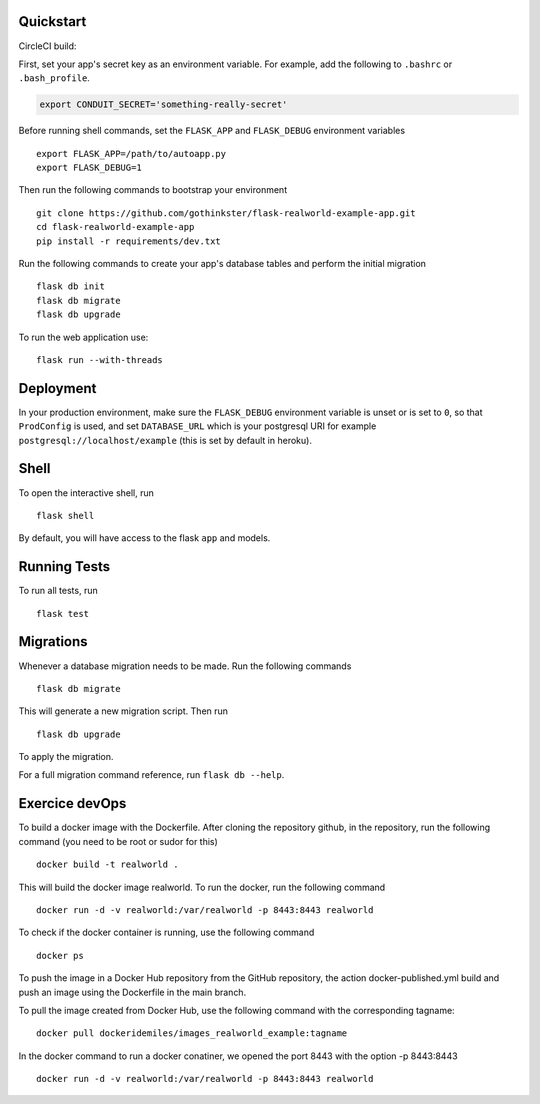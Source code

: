 .. image:: image.png

Quickstart
----------

CircleCI build:

.. image:: https://circleci.com/gh/gothinkster/flask-realworld-example-app.png


First, set your app's secret key as an environment variable. For example,
add the following to ``.bashrc`` or ``.bash_profile``.

.. code-block:: bash

    export CONDUIT_SECRET='something-really-secret'

Before running shell commands, set the ``FLASK_APP`` and ``FLASK_DEBUG``
environment variables ::

    export FLASK_APP=/path/to/autoapp.py
    export FLASK_DEBUG=1

Then run the following commands to bootstrap your environment ::

    git clone https://github.com/gothinkster/flask-realworld-example-app.git
    cd flask-realworld-example-app
    pip install -r requirements/dev.txt


Run the following commands to create your app's
database tables and perform the initial migration ::

    flask db init
    flask db migrate
    flask db upgrade

To run the web application use::

    flask run --with-threads


Deployment
----------

In your production environment, make sure the ``FLASK_DEBUG`` environment
variable is unset or is set to ``0``, so that ``ProdConfig`` is used, and
set ``DATABASE_URL`` which is your postgresql URI for example
``postgresql://localhost/example`` (this is set by default in heroku).


Shell
-----

To open the interactive shell, run ::

    flask shell

By default, you will have access to the flask ``app`` and models.


Running Tests
-------------

To run all tests, run ::

    flask test


Migrations
----------

Whenever a database migration needs to be made. Run the following commands ::

    flask db migrate

This will generate a new migration script. Then run ::

    flask db upgrade

To apply the migration.

For a full migration command reference, run ``flask db --help``.

Exercice devOps
---------------

To build a docker image with the Dockerfile. After cloning the repository github,
in the repository, run the following command (you need to be root or sudor for this) ::

    docker build -t realworld .

This will build the docker image realworld.
To run the docker, run the following command ::

    docker run -d -v realworld:/var/realworld -p 8443:8443 realworld

To check if the docker container is running, use the following command ::

    docker ps

To push the image in a Docker Hub repository from the GitHub repository,
the action docker-published.yml build and push an image using the Dockerfile
in the main branch.

To pull the image created from Docker Hub, use the following command with the 
corresponding tagname::

    docker pull dockeridemiles/images_realworld_example:tagname

In the docker command to run a docker conatiner, we opened the port 8443 with
the option -p 8443:8443 ::

    docker run -d -v realworld:/var/realworld -p 8443:8443 realworld
